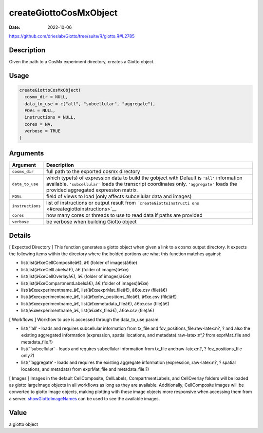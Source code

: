 =======================
createGiottoCosMxObject
=======================

:Date: 2022-10-06

https://github.com/drieslab/Giotto/tree/suite/R/giotto.R#L2785


.. role:: raw-latex(raw)
   :format: latex
..

Description
===========

Given the path to a CosMx experiment directory, creates a Giotto object.

Usage
=====

.. code:: r

   createGiottoCosMxObject(
     cosmx_dir = NULL,
     data_to_use = c("all", "subcellular", "aggregate"),
     FOVs = NULL,
     instructions = NULL,
     cores = NA,
     verbose = TRUE
   )

Arguments
=========

+-------------------------------+--------------------------------------+
| Argument                      | Description                          |
+===============================+======================================+
| ``cosmx_dir``                 | full path to the exported cosmx      |
|                               | directory                            |
+-------------------------------+--------------------------------------+
| ``data_to_use``               | which type(s) of expression data to  |
|                               | build the gobject with Default is    |
|                               | ``'all'`` information available.     |
|                               | ``'subcellular'`` loads the          |
|                               | transcript coordinates only.         |
|                               | ``'aggregate'`` loads the provided   |
|                               | aggregated expression matrix.        |
+-------------------------------+--------------------------------------+
| ``FOVs``                      | field of views to load (only affects |
|                               | subcellular data and images)         |
+-------------------------------+--------------------------------------+
| ``instructions``              | list of instructions or output       |
|                               | result from                          |
|                               | ```createGiottoInstructi             |
|                               | ons`` <#creategiottoinstructions>`__ |
+-------------------------------+--------------------------------------+
| ``cores``                     | how many cores or threads to use to  |
|                               | read data if paths are provided      |
+-------------------------------+--------------------------------------+
| ``verbose``                   | be verbose when building Giotto      |
|                               | object                               |
+-------------------------------+--------------------------------------+

Details
=======

[ Expected Directory ] This function generates a giotto object when
given a link to a cosmx output directory. It expects the following items
within the directory where the bolded portions are what this function
matches against:

-  list(list(â€œCellCompositeâ€), â€ (folder of images)â€œ)

-  list(list(â€œCellLabelsâ€), â€ (folder of images)â€œ)

-  list(list(â€œCellOverlayâ€), â€ (folder of images)â€œ)

-  list(list(â€œCompartmentLabelsâ€), â€ (folder of images)â€œ)

-  list(â€œexperimentname\_â€, list(â€œexprMat_fileâ€), â€œ.csv (file)â€)

-  list(â€œexperimentname\_â€, list(â€œfov_positions_fileâ€), â€œ.csv (file)â€)

-  list(â€œexperimentname\_â€, list(â€œmetadata_fileâ€), â€œ.csv (file)â€)

-  list(â€œexperimentname\_â€, list(â€œtx_fileâ€), â€œ.csv (file)â€)

[ Workflows ] Workflow to use is accessed through the data_to_use param

- list(“‘all’ - loads and requires subcellular information from tx_file and fov_positions_file:raw-latex:n?, ? and also the existing aggregated information (expression, spatial locations, and metadata):raw-latex:n“,? from exprMat_file and metadata_file.?)

- list(“‘subcellular’ - loads and requires subcellular information from tx_file and:raw-latex:n?, ? fov_positions_file only.?)

- list(“‘aggregate’ - loads and requires the existing aggregate information (expression,:raw-latex:n?, ? spatial locations, and metadata) from exprMat_file and metadata_file.?)

[ Images ] Images in the default CellComposite, CellLabels,
CompartmentLabels, and CellOverlay folders will be loaded as giotto
largeImage objects in all workflows as long as they are available.
Additionally, CellComposite images will be converted to giotto image
objects, making plotting with these image objects more responsive when
accessing them from a server.
`showGiottoImageNames <../md_rst/showGiottoImageNames.html>`__ can be used to see
the available images.

Value
=====

a giotto object
